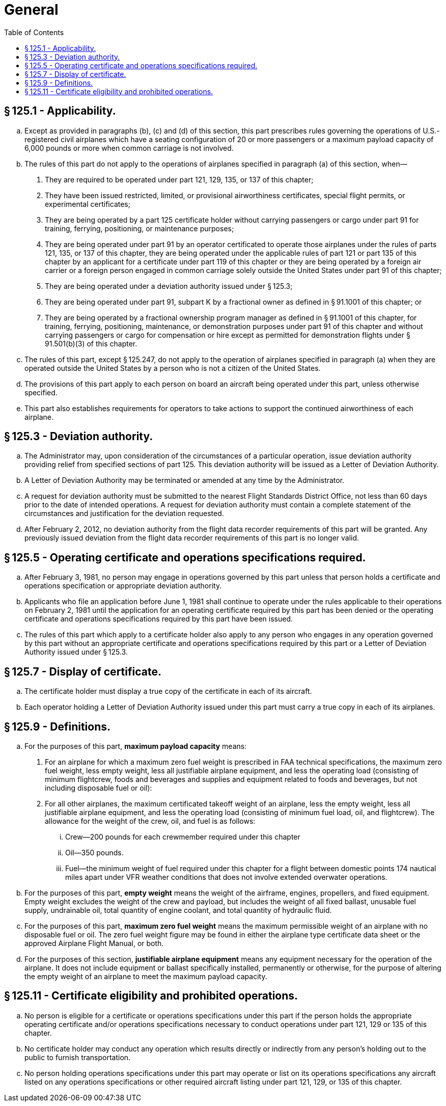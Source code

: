 # General
:toc:

## § 125.1 - Applicability.

[loweralpha]
. Except as provided in paragraphs (b), (c) and (d) of this section, this part prescribes rules governing the operations of U.S.-registered civil airplanes which have a seating configuration of 20 or more passengers or a maximum payload capacity of 6,000 pounds or more when common carriage is not involved.
. The rules of this part do not apply to the operations of airplanes specified in paragraph (a) of this section, when—
[arabic]
.. They are required to be operated under part 121, 129, 135, or 137 of this chapter;
.. They have been issued restricted, limited, or provisional airworthiness certificates, special flight permits, or experimental certificates;
.. They are being operated by a part 125 certificate holder without carrying passengers or cargo under part 91 for training, ferrying, positioning, or maintenance purposes;
.. They are being operated under part 91 by an operator certificated to operate those airplanes under the rules of parts 121, 135, or 137 of this chapter, they are being operated under the applicable rules of part 121 or part 135 of this chapter by an applicant for a certificate under part 119 of this chapter or they are being operated by a foreign air carrier or a foreign person engaged in common carriage solely outside the United States under part 91 of this chapter;
.. They are being operated under a deviation authority issued under § 125.3;
.. They are being operated under part 91, subpart K by a fractional owner as defined in § 91.1001 of this chapter; or
.. They are being operated by a fractional ownership program manager as defined in § 91.1001 of this chapter, for training, ferrying, positioning, maintenance, or demonstration purposes under part 91 of this chapter and without carrying passengers or cargo for compensation or hire except as permitted for demonstration flights under § 91.501(b)(3) of this chapter.
. The rules of this part, except § 125.247, do not apply to the operation of airplanes specified in paragraph (a) when they are operated outside the United States by a person who is not a citizen of the United States.
. The provisions of this part apply to each person on board an aircraft being operated under this part, unless otherwise specified.
. This part also establishes requirements for operators to take actions to support the continued airworthiness of each airplane.

## § 125.3 - Deviation authority.

[loweralpha]
. The Administrator may, upon consideration of the circumstances of a particular operation, issue deviation authority providing relief from specified sections of part 125. This deviation authority will be issued as a Letter of Deviation Authority.
. A Letter of Deviation Authority may be terminated or amended at any time by the Administrator.
. A request for deviation authority must be submitted to the nearest Flight Standards District Office, not less than 60 days prior to the date of intended operations. A request for deviation authority must contain a complete statement of the circumstances and justification for the deviation requested.
. After February 2, 2012, no deviation authority from the flight data recorder requirements of this part will be granted. Any previously issued deviation from the flight data recorder requirements of this part is no longer valid.

## § 125.5 - Operating certificate and operations specifications required.

[loweralpha]
. After February 3, 1981, no person may engage in operations governed by this part unless that person holds a certificate and operations specification or appropriate deviation authority.
. Applicants who file an application before June 1, 1981 shall continue to operate under the rules applicable to their operations on February 2, 1981 until the application for an operating certificate required by this part has been denied or the operating certificate and operations specifications required by this part have been issued.
. The rules of this part which apply to a certificate holder also apply to any person who engages in any operation governed by this part without an appropriate certificate and operations specifications required by this part or a Letter of Deviation Authority issued under § 125.3.

## § 125.7 - Display of certificate.

[loweralpha]
. The certificate holder must display a true copy of the certificate in each of its aircraft.
. Each operator holding a Letter of Deviation Authority issued under this part must carry a true copy in each of its airplanes.

## § 125.9 - Definitions.

[loweralpha]
. For the purposes of this part, *maximum payload capacity* means:
[arabic]
.. For an airplane for which a maximum zero fuel weight is prescribed in FAA technical specifications, the maximum zero fuel weight, less empty weight, less all justifiable airplane equipment, and less the operating load (consisting of minimum flightcrew, foods and beverages and supplies and equipment related to foods and beverages, but not including disposable fuel or oil):
.. For all other airplanes, the maximum certificated takeoff weight of an airplane, less the empty weight, less all justifiable airplane equipment, and less the operating load (consisting of minimum fuel load, oil, and flightcrew). The allowance for the weight of the crew, oil, and fuel is as follows:
[lowerroman]
... Crew—200 pounds for each crewmember required under this chapter
... Oil—350 pounds.
... Fuel—the minimum weight of fuel required under this chapter for a flight between domestic points 174 nautical miles apart under VFR weather conditions that does not involve extended overwater operations.
. For the purposes of this part, *empty weight* means the weight of the airframe, engines, propellers, and fixed equipment. Empty weight excludes the weight of the crew and payload, but includes the weight of all fixed ballast, unusable fuel supply, undrainable oil, total quantity of engine coolant, and total quantity of hydraulic fluid.
. For the purposes of this part, *maximum zero fuel weight* means the maximum permissible weight of an airplane with no disposable fuel or oil. The zero fuel weight figure may be found in either the airplane type certificate data sheet or the approved Airplane Flight Manual, or both.
. For the purposes of this section, *justifiable airplane equipment* means any equipment necessary for the operation of the airplane. It does not include equipment or ballast specifically installed, permanently or otherwise, for the purpose of altering the empty weight of an airplane to meet the maximum payload capacity.

## § 125.11 - Certificate eligibility and prohibited operations.

[loweralpha]
. No person is eligible for a certificate or operations specifications under this part if the person holds the appropriate operating certificate and/or operations specifications necessary to conduct operations under part 121, 129 or 135 of this chapter.
. No certificate holder may conduct any operation which results directly or indirectly from any person's holding out to the public to furnish transportation.
. No person holding operations specifications under this part may operate or list on its operations specifications any aircraft listed on any operations specifications or other required aircraft listing under part 121, 129, or 135 of this chapter.

